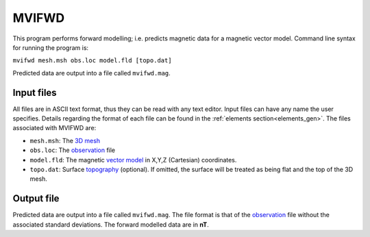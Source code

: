 .. _mvifwd:

MVIFWD
======

This program performs forward modelling; i.e. predicts magnetic data for a magnetic vector model. Command line syntax for running the program is:

``mvifwd mesh.msh obs.loc model.fld [topo.dat]``

Predicted data are output into a file called ``mvifwd.mag``.

Input files
-----------

All files are in ASCII text format, thus they can be read with any text editor. Input files can have any name the user specifies. Details regarding the format of each file can be found in the :ref:`elements section<elements_gen>`. The files associated with MVIFWD are:

- ``mesh.msh``: The `3D mesh <http://giftoolscookbook.readthedocs.io/en/latest/content/fileFormats/mesh3Dfile.html>`_

- ``obs.loc``: The `observation <http://giftoolscookbook.readthedocs.io/en/latest/content/fileFormats/magfile.html>`_ file

- ``model.fld``: The magnetic `vector model <http://giftoolscookbook.readthedocs.io/en/latest/content/fileFormats/modelVectorfile.html>`_ in X,Y,Z (Cartesian) coordinates.

- ``topo.dat``: Surface `topography <http://giftoolscookbook.readthedocs.io/en/latest/content/fileFormats/topoGIF3Dfile.html>`_ (optional). If omitted, the surface will be treated as being flat and the top of the 3D mesh.

Output file
-----------

Predicted data are output into a file called ``mvifwd.mag``. The file format is that of the `observation <http://giftoolscookbook.readthedocs.io/en/latest/content/fileFormats/magfile.html>`_ file without the associated standard deviations. The forward modelled data are in **nT**.

